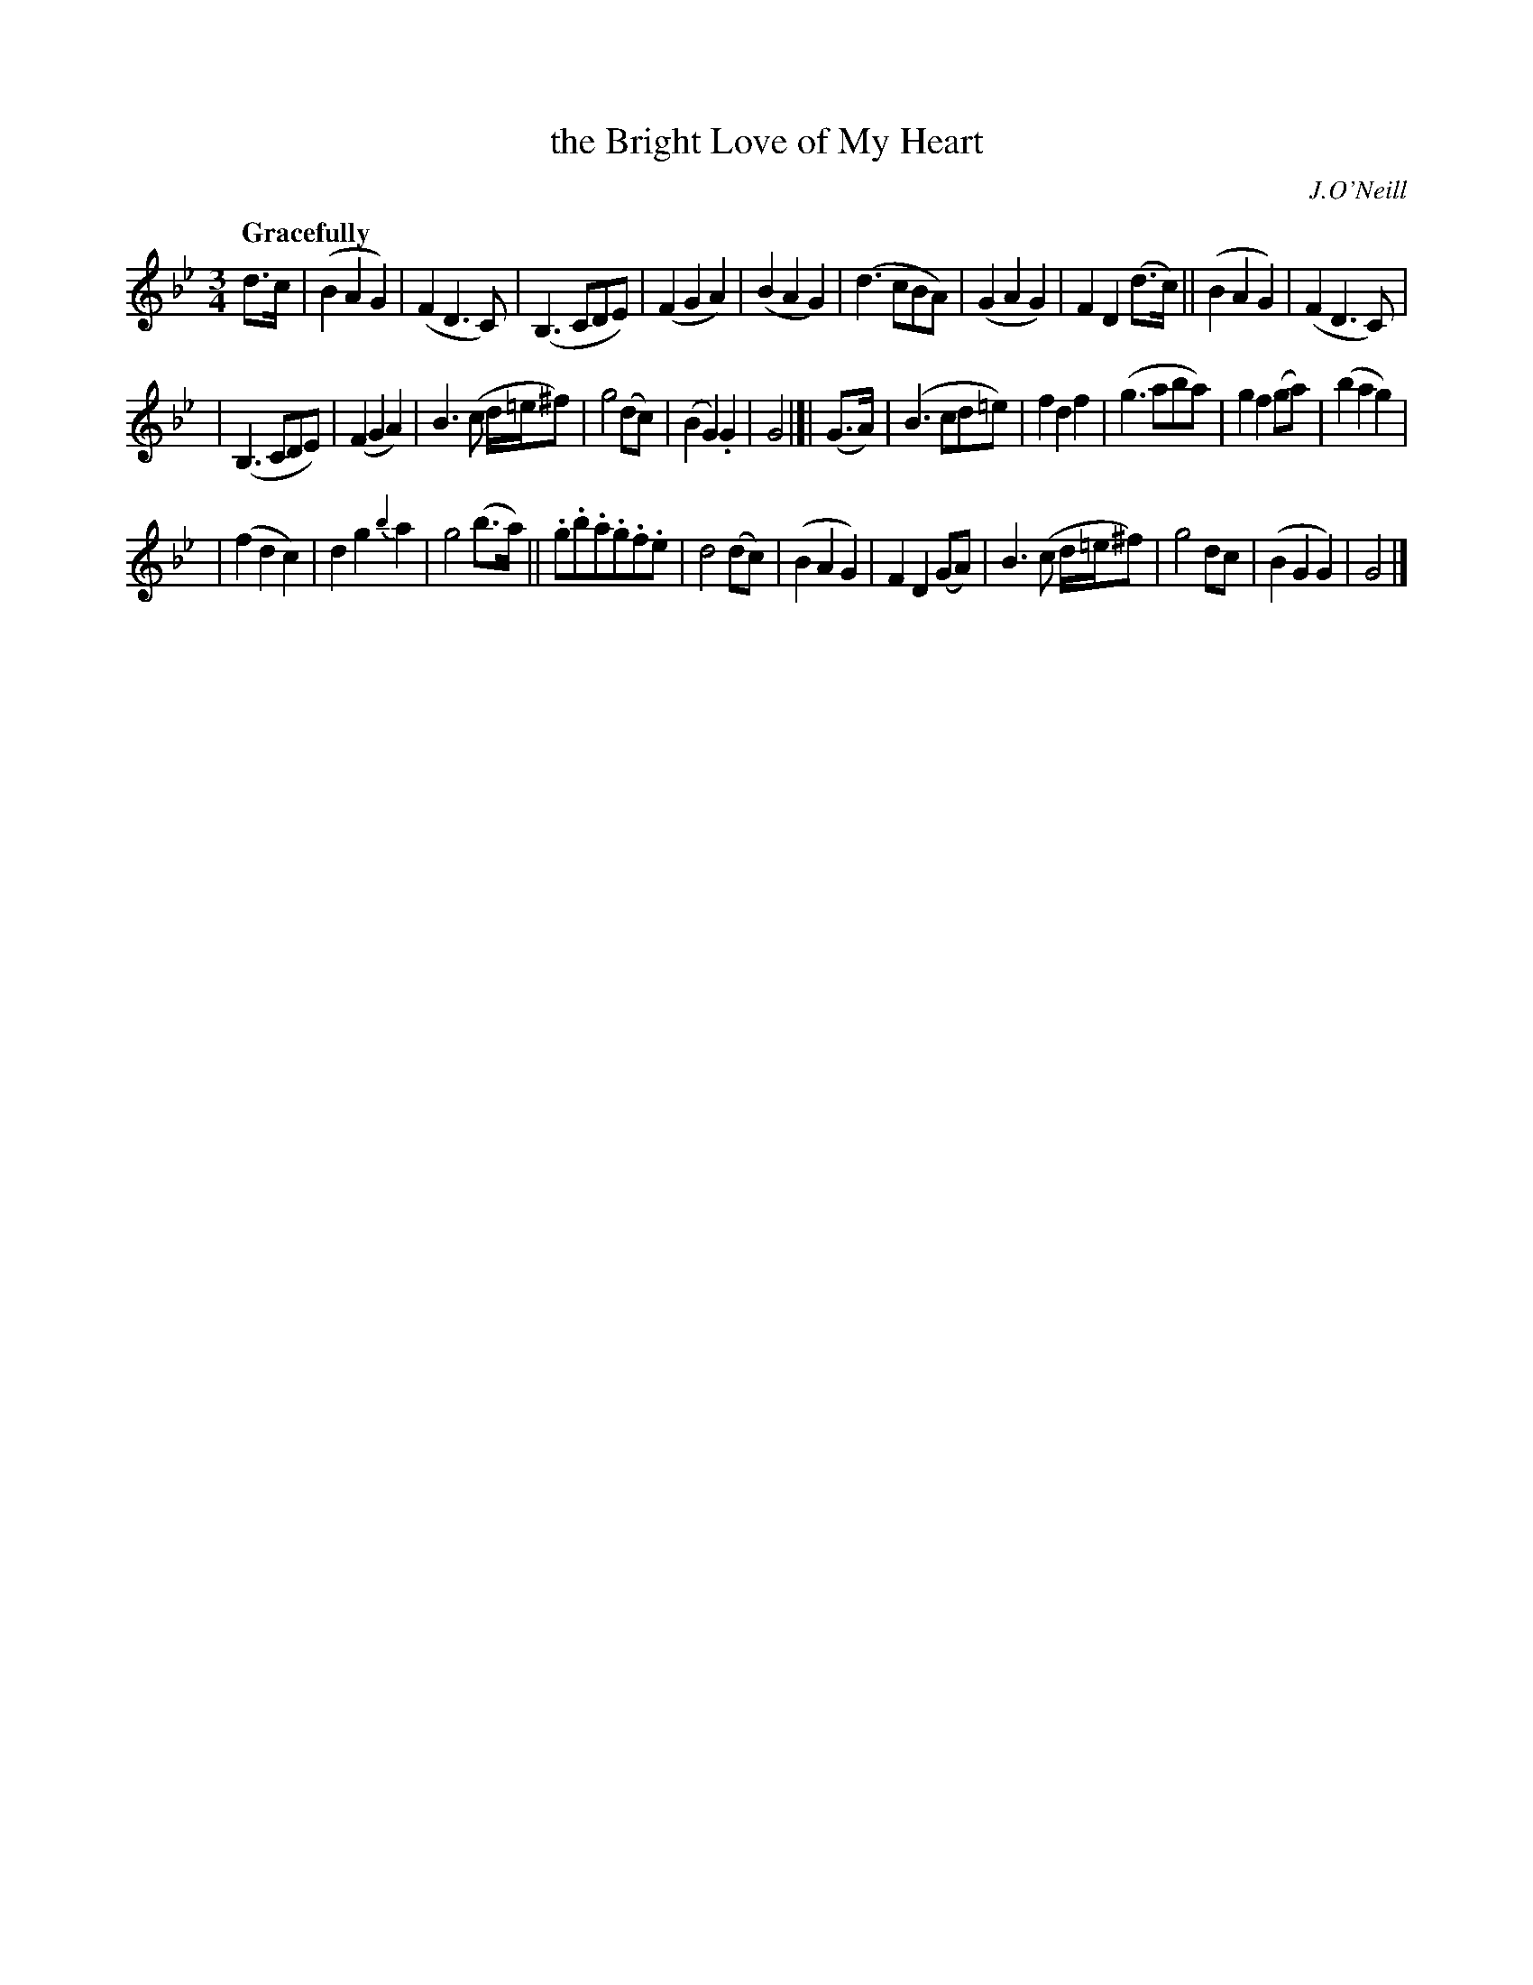 X: 43
T: the Bright Love of My Heart
R: air
%S: s:3 b:32(10+11+11)
M: 3/4
L: 1/8
B: O'Neill's 1850 #43
Q: "Gracefully"
O: J.O'Neill
Z: Norbert Paap, norbertp@bdu.uva.nl
K: Gm
d>c | (B2A2G2) | (F2D3C) | (B,3CDE) | (F2G2A2) |\
(B2A2G2) | (d3cBA) | (G2A2G2) | F2D2 (d>c) ||\
(B2A2G2) | (F2D3C) |
| (B,3CDE) | (F2G2A2) |\
B3(c d/=e/^f) | g4 (dc) | (B2G2) .G2 | G4 |[|\
(G>A) | (B3cd=e) | f2d2 f2 | (g3aba) | g2f2 (ga) |\
(b2a2g2) |
| (f2d2c2) | d2g2 {b2}a2 | g4 (b>a) ||\
.g.b.a.g.f.e | d4 (dc) | (B2A2G2) | F2D2 (GA) |\
B3(c d/=e/^f) | g4 dc | (B2G2G2) | G4 |]
